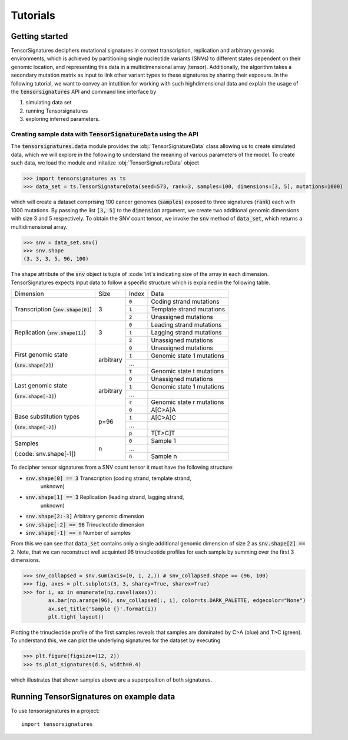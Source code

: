=========
Tutorials
=========


Getting started
===============

TensorSignatures deciphers mutational signatures in context transcription,
replication and arbitrary genomic environments, which is achieved by partitioning
single nucleotide variants (SNVs) to different states dependent on their
genomic location, and representing this data in a multidimensional array (tensor).
Additionally, the algorithm takes a secondary mutation matrix as input to link
other variant types to these signatures by sharing their exposure. In the following
tutorial, we want to convey an intutition for working with such highdimensional
data and explain the usage of the :code:`tensorsignatures` API and command line
interface by

1. simulating data set
2. running Tensorsignatures
3. exploring inferred parameters.


Creating sample data with :code:`TensorSignatureData` using the API
-------------------------------------------------------------------

The :code:`tensorsignatures.data` module provides the :obj:`TensorSignatureData`
class allowing us to create simulated data, which we will explore in the
following to understand the meaning of various parameters of the model. To
create such data, we load the module and initalize :obj:`TensorSignatureData`
object

>>> import tensorsignatures as ts
>>> data_set = ts.TensorSignatureData(seed=573, rank=3, samples=100, dimensions=[3, 5], mutations=1000)

which will create a dataset comprising 100 cancer genomes (:code:`samples`)
exposed to three signatures (:code:`rank`) each with 1000 mutations. By passing
the list :code:`[3, 5]` to the :code:`dimension` argument, we create two additional
genomic dimensions with size 3 and 5 respectively. To obtain the SNV count tensor,
we invoke the :code:`snv` method of :code:`data_set`, which returns a
multidimensional array.

>>> snv = data_set.snv()
>>> snv.shape
(3, 3, 3, 5, 96, 100)

The shape attribute of the :code:`snv` object is tuple of :code:`int`s indicating
size of the array in each dimension. TensorSignatures expects input data to follow
a specific structure which is explained in the following table.

+-------------------------+-----------+-----------+---------------------------+
| Dimension               | Size      | Index     | Data                      |
+-------------------------+-----------+-----------+---------------------------+
| Transcription           | 3         | :code:`0` | Coding strand mutations   |
| (:code:`snv.shape[0]`)  |           +-----------+---------------------------+
|                         |           | :code:`1` | Template strand mutations |
|                         |           +-----------+---------------------------+
|                         |           | :code:`2` | Unassigned mutations      |
+-------------------------+-----------+-----------+---------------------------+
| Replication             | 3         | :code:`0` | Leading strand mutations  |
| (:code:`snv.shape[1]`)  |           +-----------+---------------------------+
|                         |           | :code:`1` | Lagging strand mutations  |
|                         |           +-----------+---------------------------+
|                         |           | :code:`2` | Unassigned mutations      |
+-------------------------+-----------+-----------+---------------------------+
| First genomic state     | arbitrary | :code:`0` | Unassigned mutations      |
|                         |           +-----------+---------------------------+
| (:code:`snv.shape[2]`)  |           | :code:`1` | Genomic state 1 mutations |
|                         |           +-----------+---------------------------+
|                         |           | ...       |                           |
|                         |           +-----------+---------------------------+
|                         |           | :code:`t` | Genomic state t mutations |
+-------------------------+-----------+-----------+---------------------------+
| Last genomic state      | arbitrary | :code:`0` | Unassigned mutations      |
|                         |           +-----------+---------------------------+
| (:code:`snv.shape[-3]`) |           | :code:`1` | Genomic state 1 mutations |
|                         |           +-----------+---------------------------+
|                         |           | ...       |                           |
|                         |           +-----------+---------------------------+
|                         |           | :code:`r` | Genomic state r mutations |
+-------------------------+-----------+-----------+---------------------------+
| Base substitution types | p=96      | :code:`0` | A[C>A]A                   |
|                         |           +-----------+---------------------------+
| (:code:`snv.shape[-2]`) |           | :code:`1` | A[C>A]C                   |
|                         |           +-----------+---------------------------+
|                         |           | ...       |                           |
|                         |           +-----------+---------------------------+
|                         |           | :code:`p` | T[T>C]T                   |
+-------------------------+-----------+-----------+---------------------------+
| Samples                 | n         | :code:`0` | Sample 1                  |
|                         |           +-----------+---------------------------+
| (:code:`snv.shape[-1])  |           | ...       |                           |
|                         |           +-----------+---------------------------+
|                         |           | :code:`n` | Sample n                  |
+-------------------------+-----------+-----------+---------------------------+




To decipher tensor signatures from a
SNV count tensor it must have the following structure:

* :code:`snv.shape[0] == 3` Transcription (coding strand, template strand,
    unknown)
* :code:`snv.shape[1] == 3` Replication (leading strand, lagging strand,
    unknown)
* :code:`snv.shape[2:-3]` Arbitrary genomic dimension
* :code:`snv.shape[-2] == 96` Trinucleotide dimension
* :code:`snv.shape[-1] == n` Number of samples

From this we can see that :code:`data_set` contains only a single additional
genomic dimension of size 2 as :code:`snv.shape[2] == 2`. Note, that we can
reconstruct well acquinted 96 trinucleotide profiles for each sample by summing
over the first 3 dimensions.

>>> snv_collapsed = snv.sum(axis=(0, 1, 2,)) # snv_collapsed.shape == (96, 100)
>>> fig, axes = plt.subplots(3, 3, sharey=True, sharex=True)
>>> for i, ax in enumerate(np.ravel(axes)):
        ax.bar(np.arange(96), snv_collapsed[:, i], color=ts.DARK_PALETTE, edgecolor="None")
        ax.set_title('Sample {}'.format(i))
        plt.tight_layout()

.. figure::  images/samples.png
   :align:   center

Plotting the trinucleotide profile of the first samples reveals that samples
are dominated by C>A (blue) and T>C (green). To understand this, we can plot
the underlying signatures for the dataset by executing

>>> plt.figure(figsize=(12, 2))
>>> ts.plot_signatures(d.S, width=0.4)

.. figure::  images/signatures.png
   :align:   center

which illustrates that shown samples above are a superposition of both signatures.

Running TensorSignatures on example data
========================================











To use tensorsignatures in a project::

    import tensorsignatures
